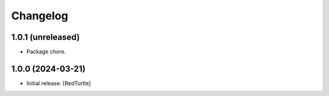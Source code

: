 Changelog
=========


1.0.1 (unreleased)
------------------

- Package chore.


1.0.0 (2024-03-21)
------------------

- Initial release.
  [RedTurtle]
